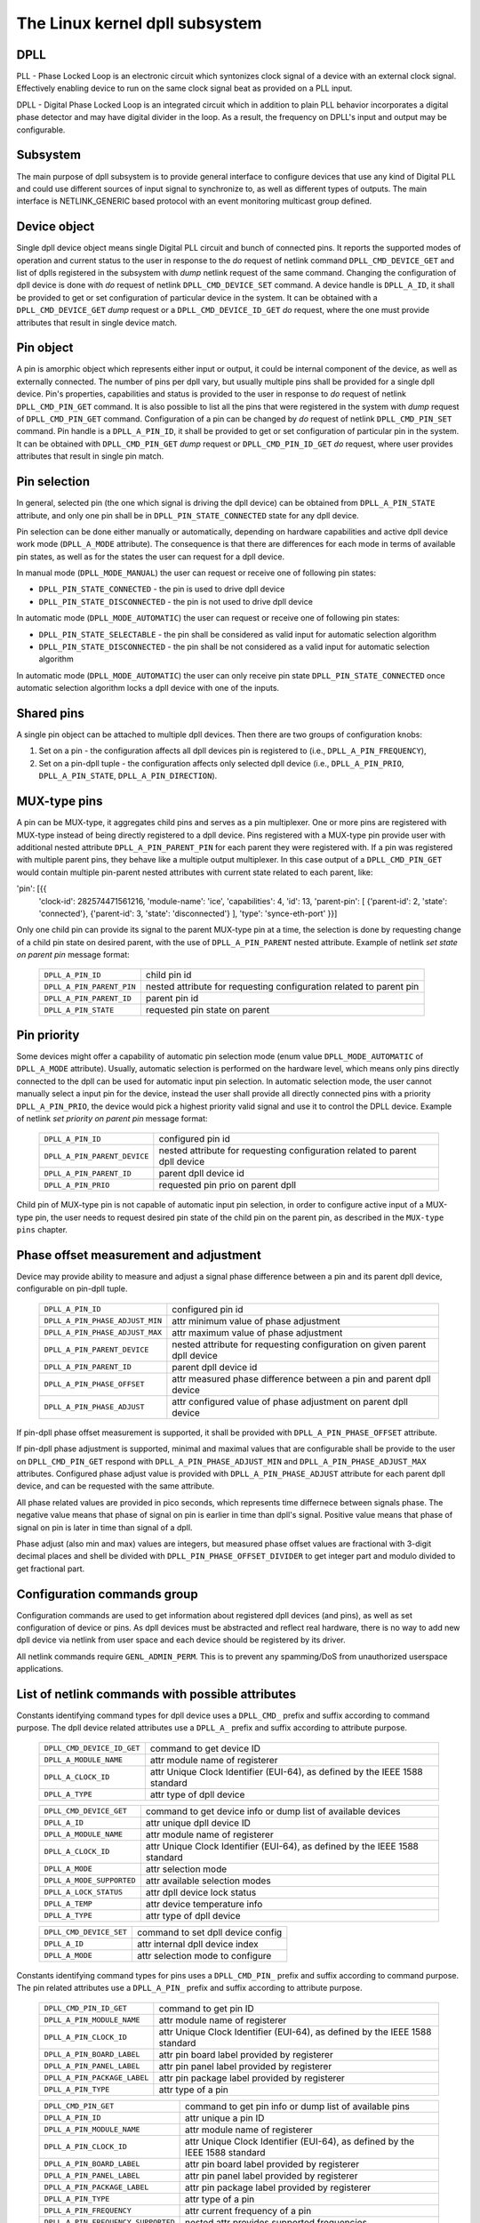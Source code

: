 .. SPDX-License-Identifier: GPL-2.0

===============================
The Linux kernel dpll subsystem
===============================

DPLL
====

PLL - Phase Locked Loop is an electronic circuit which syntonizes clock
signal of a device with an external clock signal. Effectively enabling
device to run on the same clock signal beat as provided on a PLL input.

DPLL - Digital Phase Locked Loop is an integrated circuit which in
addition to plain PLL behavior incorporates a digital phase detector
and may have digital divider in the loop. As a result, the frequency on
DPLL's input and output may be configurable.

Subsystem
=========

The main purpose of dpll subsystem is to provide general interface
to configure devices that use any kind of Digital PLL and could use
different sources of input signal to synchronize to, as well as
different types of outputs.
The main interface is NETLINK_GENERIC based protocol with an event
monitoring multicast group defined.

Device object
=============

Single dpll device object means single Digital PLL circuit and bunch of
connected pins.
It reports the supported modes of operation and current status to the
user in response to the `do` request of netlink command
``DPLL_CMD_DEVICE_GET`` and list of dplls registered in the subsystem
with `dump` netlink request of the same command.
Changing the configuration of dpll device is done with `do` request of
netlink ``DPLL_CMD_DEVICE_SET`` command.
A device handle is ``DPLL_A_ID``, it shall be provided to get or set
configuration of particular device in the system. It can be obtained
with a ``DPLL_CMD_DEVICE_GET`` `dump` request or
a ``DPLL_CMD_DEVICE_ID_GET`` `do` request, where the one must provide
attributes that result in single device match.

Pin object
==========

A pin is amorphic object which represents either input or output, it
could be internal component of the device, as well as externally
connected.
The number of pins per dpll vary, but usually multiple pins shall be
provided for a single dpll device.
Pin's properties, capabilities and status is provided to the user in
response to `do` request of netlink ``DPLL_CMD_PIN_GET`` command.
It is also possible to list all the pins that were registered in the
system with `dump` request of ``DPLL_CMD_PIN_GET`` command.
Configuration of a pin can be changed by `do` request of netlink
``DPLL_CMD_PIN_SET`` command.
Pin handle is a ``DPLL_A_PIN_ID``, it shall be provided to get or set
configuration of particular pin in the system. It can be obtained with
``DPLL_CMD_PIN_GET`` `dump` request or ``DPLL_CMD_PIN_ID_GET`` `do`
request, where user provides attributes that result in single pin match.

Pin selection
=============

In general, selected pin (the one which signal is driving the dpll
device) can be obtained from ``DPLL_A_PIN_STATE`` attribute, and only
one pin shall be in ``DPLL_PIN_STATE_CONNECTED`` state for any dpll
device.

Pin selection can be done either manually or automatically, depending
on hardware capabilities and active dpll device work mode
(``DPLL_A_MODE`` attribute). The consequence is that there are
differences for each mode in terms of available pin states, as well as
for the states the user can request for a dpll device.

In manual mode (``DPLL_MODE_MANUAL``) the user can request or receive
one of following pin states:

- ``DPLL_PIN_STATE_CONNECTED`` - the pin is used to drive dpll device
- ``DPLL_PIN_STATE_DISCONNECTED`` - the pin is not used to drive dpll
  device

In automatic mode (``DPLL_MODE_AUTOMATIC``) the user can request or
receive one of following pin states:

- ``DPLL_PIN_STATE_SELECTABLE`` - the pin shall be considered as valid
  input for automatic selection algorithm
- ``DPLL_PIN_STATE_DISCONNECTED`` - the pin shall be not considered as
  a valid input for automatic selection algorithm

In automatic mode (``DPLL_MODE_AUTOMATIC``) the user can only receive
pin state ``DPLL_PIN_STATE_CONNECTED`` once automatic selection
algorithm locks a dpll device with one of the inputs.

Shared pins
===========

A single pin object can be attached to multiple dpll devices.
Then there are two groups of configuration knobs:

1) Set on a pin - the configuration affects all dpll devices pin is
   registered to (i.e., ``DPLL_A_PIN_FREQUENCY``),
2) Set on a pin-dpll tuple - the configuration affects only selected
   dpll device (i.e., ``DPLL_A_PIN_PRIO``, ``DPLL_A_PIN_STATE``,
   ``DPLL_A_PIN_DIRECTION``).

MUX-type pins
=============

A pin can be MUX-type, it aggregates child pins and serves as a pin
multiplexer. One or more pins are registered with MUX-type instead of
being directly registered to a dpll device.
Pins registered with a MUX-type pin provide user with additional nested
attribute ``DPLL_A_PIN_PARENT_PIN`` for each parent they were registered
with.
If a pin was registered with multiple parent pins, they behave like a
multiple output multiplexer. In this case output of a
``DPLL_CMD_PIN_GET`` would contain multiple pin-parent nested
attributes with current state related to each parent, like:

'pin': [{{
  'clock-id': 282574471561216,
  'module-name': 'ice',
  'capabilities': 4,
  'id': 13,
  'parent-pin': [
  {'parent-id': 2, 'state': 'connected'},
  {'parent-id': 3, 'state': 'disconnected'}
  ],
  'type': 'synce-eth-port'
  }}]

Only one child pin can provide its signal to the parent MUX-type pin at
a time, the selection is done by requesting change of a child pin state
on desired parent, with the use of ``DPLL_A_PIN_PARENT`` nested
attribute. Example of netlink `set state on parent pin` message format:

  ========================== =============================================
  ``DPLL_A_PIN_ID``          child pin id
  ``DPLL_A_PIN_PARENT_PIN``  nested attribute for requesting configuration
                             related to parent pin
    ``DPLL_A_PIN_PARENT_ID`` parent pin id
    ``DPLL_A_PIN_STATE``     requested pin state on parent
  ========================== =============================================

Pin priority
============

Some devices might offer a capability of automatic pin selection mode
(enum value ``DPLL_MODE_AUTOMATIC`` of ``DPLL_A_MODE`` attribute).
Usually, automatic selection is performed on the hardware level, which
means only pins directly connected to the dpll can be used for automatic
input pin selection.
In automatic selection mode, the user cannot manually select a input
pin for the device, instead the user shall provide all directly
connected pins with a priority ``DPLL_A_PIN_PRIO``, the device would
pick a highest priority valid signal and use it to control the DPLL
device. Example of netlink `set priority on parent pin` message format:

  ============================ =============================================
  ``DPLL_A_PIN_ID``            configured pin id
  ``DPLL_A_PIN_PARENT_DEVICE`` nested attribute for requesting configuration
                               related to parent dpll device
    ``DPLL_A_PIN_PARENT_ID``   parent dpll device id
    ``DPLL_A_PIN_PRIO``        requested pin prio on parent dpll
  ============================ =============================================

Child pin of MUX-type pin is not capable of automatic input pin selection,
in order to configure active input of a MUX-type pin, the user needs to
request desired pin state of the child pin on the parent pin,
as described in the ``MUX-type pins`` chapter.

Phase offset measurement and adjustment
========================================

Device may provide ability to measure and adjust a signal phase difference
between a pin and its parent dpll device, configurable on pin-dpll tuple.

  =============================== ======================================
  ``DPLL_A_PIN_ID``               configured pin id
  ``DPLL_A_PIN_PHASE_ADJUST_MIN`` attr minimum value of phase adjustment
  ``DPLL_A_PIN_PHASE_ADJUST_MAX`` attr maximum value of phase adjustment
  ``DPLL_A_PIN_PARENT_DEVICE``    nested attribute for requesting
                                  configuration on given parent dpll
                                  device
    ``DPLL_A_PIN_PARENT_ID``      parent dpll device id
    ``DPLL_A_PIN_PHASE_OFFSET``   attr measured phase difference
                                  between a pin and parent dpll device
    ``DPLL_A_PIN_PHASE_ADJUST``   attr configured value of phase
                                  adjustment on parent dpll device
  =============================== ======================================

If pin-dpll phase offset measurement is supported, it shall be provided
with ``DPLL_A_PIN_PHASE_OFFSET`` attribute.

If pin-dpll phase adjustment is supported, minimal and maximal values
that are configurable shall be provide to the user on ``DPLL_CMD_PIN_GET``
respond with ``DPLL_A_PIN_PHASE_ADJUST_MIN`` and
``DPLL_A_PIN_PHASE_ADJUST_MAX`` attributes. Configured phase adjust value
is provided with ``DPLL_A_PIN_PHASE_ADJUST`` attribute for each parent
dpll device, and can be requested with the same attribute.

All phase related values are provided in pico seconds, which represents
time differnece between signals phase. The negative value means that
phase of signal on pin is earlier in time than dpll's signal. Positive
value means that phase of signal on pin is later in time than signal of
a dpll.

Phase adjust (also min and max) values are integers, but measured phase
offset values are fractional with 3-digit decimal places and shell be
divided with ``DPLL_PIN_PHASE_OFFSET_DIVIDER`` to get integer part and
modulo divided to get fractional part.

Configuration commands group
============================

Configuration commands are used to get information about registered
dpll devices (and pins), as well as set configuration of device or pins.
As dpll devices must be abstracted and reflect real hardware,
there is no way to add new dpll device via netlink from user space and
each device should be registered by its driver.

All netlink commands require ``GENL_ADMIN_PERM``. This is to prevent
any spamming/DoS from unauthorized userspace applications.

List of netlink commands with possible attributes
=================================================

Constants identifying command types for dpll device uses a
``DPLL_CMD_`` prefix and suffix according to command purpose.
The dpll device related attributes use a ``DPLL_A_`` prefix and
suffix according to attribute purpose.

  ==================================== =================================
  ``DPLL_CMD_DEVICE_ID_GET``           command to get device ID
    ``DPLL_A_MODULE_NAME``             attr module name of registerer
    ``DPLL_A_CLOCK_ID``                attr Unique Clock Identifier
                                       (EUI-64), as defined by the
                                       IEEE 1588 standard
    ``DPLL_A_TYPE``                    attr type of dpll device
  ==================================== =================================

  ==================================== =================================
  ``DPLL_CMD_DEVICE_GET``              command to get device info or
                                       dump list of available devices
    ``DPLL_A_ID``                      attr unique dpll device ID
    ``DPLL_A_MODULE_NAME``             attr module name of registerer
    ``DPLL_A_CLOCK_ID``                attr Unique Clock Identifier
                                       (EUI-64), as defined by the
                                       IEEE 1588 standard
    ``DPLL_A_MODE``                    attr selection mode
    ``DPLL_A_MODE_SUPPORTED``          attr available selection modes
    ``DPLL_A_LOCK_STATUS``             attr dpll device lock status
    ``DPLL_A_TEMP``                    attr device temperature info
    ``DPLL_A_TYPE``                    attr type of dpll device
  ==================================== =================================

  ==================================== =================================
  ``DPLL_CMD_DEVICE_SET``              command to set dpll device config
    ``DPLL_A_ID``                      attr internal dpll device index
    ``DPLL_A_MODE``                    attr selection mode to configure
  ==================================== =================================

Constants identifying command types for pins uses a
``DPLL_CMD_PIN_`` prefix and suffix according to command purpose.
The pin related attributes use a ``DPLL_A_PIN_`` prefix and suffix
according to attribute purpose.

  ==================================== =================================
  ``DPLL_CMD_PIN_ID_GET``              command to get pin ID
    ``DPLL_A_PIN_MODULE_NAME``         attr module name of registerer
    ``DPLL_A_PIN_CLOCK_ID``            attr Unique Clock Identifier
                                       (EUI-64), as defined by the
                                       IEEE 1588 standard
    ``DPLL_A_PIN_BOARD_LABEL``         attr pin board label provided
                                       by registerer
    ``DPLL_A_PIN_PANEL_LABEL``         attr pin panel label provided
                                       by registerer
    ``DPLL_A_PIN_PACKAGE_LABEL``       attr pin package label provided
                                       by registerer
    ``DPLL_A_PIN_TYPE``                attr type of a pin
  ==================================== =================================

  ==================================== ==================================
  ``DPLL_CMD_PIN_GET``                 command to get pin info or dump
                                       list of available pins
    ``DPLL_A_PIN_ID``                  attr unique a pin ID
    ``DPLL_A_PIN_MODULE_NAME``         attr module name of registerer
    ``DPLL_A_PIN_CLOCK_ID``            attr Unique Clock Identifier
                                       (EUI-64), as defined by the
                                       IEEE 1588 standard
    ``DPLL_A_PIN_BOARD_LABEL``         attr pin board label provided
                                       by registerer
    ``DPLL_A_PIN_PANEL_LABEL``         attr pin panel label provided
                                       by registerer
    ``DPLL_A_PIN_PACKAGE_LABEL``       attr pin package label provided
                                       by registerer
    ``DPLL_A_PIN_TYPE``                attr type of a pin
    ``DPLL_A_PIN_FREQUENCY``           attr current frequency of a pin
    ``DPLL_A_PIN_FREQUENCY_SUPPORTED`` nested attr provides supported
                                       frequencies
      ``DPLL_A_PIN_ANY_FREQUENCY_MIN`` attr minimum value of frequency
      ``DPLL_A_PIN_ANY_FREQUENCY_MAX`` attr maximum value of frequency
    ``DPLL_A_PIN_PHASE_ADJUST_MIN``    attr minimum value of phase
                                       adjustment
    ``DPLL_A_PIN_PHASE_ADJUST_MAX``    attr maximum value of phase
                                       adjustment
    ``DPLL_A_PIN_PARENT_DEVICE``       nested attr for each parent device
                                       the pin is connected with
      ``DPLL_A_PIN_PARENT_ID``         attr parent dpll device id
      ``DPLL_A_PIN_PRIO``              attr priority of pin on the
                                       dpll device
      ``DPLL_A_PIN_STATE``             attr state of pin on the parent
                                       dpll device
      ``DPLL_A_PIN_DIRECTION``         attr direction of a pin on the
                                       parent dpll device
      ``DPLL_A_PIN_PHASE_OFFSET``      attr measured phase difference
                                       between a pin and parent dpll
      ``DPLL_A_PIN_PHASE_ADJUST``      attr configured value of phase
                                       adjustment on parent device
    ``DPLL_A_PIN_PARENT_PIN``          nested attr for each parent pin
                                       the pin is connected with
      ``DPLL_A_PIN_PARENT_ID``         attr parent pin id
      ``DPLL_A_PIN_STATE``             attr state of pin on the parent
                                       pin
    ``DPLL_A_PIN_CAPABILITIES``        attr bitmask of pin capabilities
  ==================================== ==================================

  ==================================== =================================
  ``DPLL_CMD_PIN_SET``                 command to set pins configuration
    ``DPLL_A_PIN_ID``                  attr unique a pin ID
    ``DPLL_A_PIN_FREQUENCY``           attr requested frequency of a pin
    ``DPLL_A_PIN_PARENT_DEVICE``       nested attr for each parent dpll
                                       device configuration request
      ``DPLL_A_PIN_PARENT_ID``         attr parent dpll device id
      ``DPLL_A_PIN_DIRECTION``         attr requested direction of a pin
      ``DPLL_A_PIN_PRIO``              attr requested priority of pin on
                                       the dpll device
      ``DPLL_A_PIN_STATE``             attr requested state of pin on
                                       the dpll device
      ``DPLL_A_PIN_PHASE_ADJUST``      attr requested value of phase
                                       adjustment on parent device
    ``DPLL_A_PIN_PARENT_PIN``          nested attr for each parent pin
                                       configuration request
      ``DPLL_A_PIN_PARENT_ID``         attr parent pin id
      ``DPLL_A_PIN_STATE``             attr requested state of pin on
                                       parent pin
  ==================================== =================================

Netlink dump requests
=====================

The ``DPLL_CMD_DEVICE_GET`` and ``DPLL_CMD_PIN_GET`` commands are
capable of dump type netlink requests, in which case the response is in
the same format as for their ``do`` request, but every device or pin
registered in the system is returned.

SET commands format
===================

``DPLL_CMD_DEVICE_SET`` - to target a dpll device, the user provides
``DPLL_A_ID``, which is unique identifier of dpll device in the system,
as well as parameter being configured (``DPLL_A_MODE``).

``DPLL_CMD_PIN_SET`` - to target a pin user must provide a
``DPLL_A_PIN_ID``, which is unique identifier of a pin in the system.
Also configured pin parameters must be added.
If ``DPLL_A_PIN_FREQUENCY`` is configured, this affects all the dpll
devices that are connected with the pin, that is why frequency attribute
shall not be enclosed in ``DPLL_A_PIN_PARENT_DEVICE``.
Other attributes: ``DPLL_A_PIN_PRIO``, ``DPLL_A_PIN_STATE`` or
``DPLL_A_PIN_DIRECTION`` must be enclosed in
``DPLL_A_PIN_PARENT_DEVICE`` as their configuration relates to only one
of parent dplls, targeted by ``DPLL_A_PIN_PARENT_ID`` attribute which is
also required inside that nest.
For MUX-type pins the ``DPLL_A_PIN_STATE`` attribute is configured in
similar way, by enclosing required state in ``DPLL_A_PIN_PARENT_PIN``
nested attribute and targeted parent pin id in ``DPLL_A_PIN_PARENT_ID``.

In general, it is possible to configure multiple parameters at once, but
internally each parameter change will be invoked separately, where order
of configuration is not guaranteed by any means.

Configuration pre-defined enums
===============================

.. kernel-doc:: include/uapi/linux/dpll.h

Notifications
=============

dpll device can provide notifications regarding status changes of the
device, i.e. lock status changes, input/output changes or other alarms.
There is one multicast group that is used to notify user-space apps via
netlink socket: ``DPLL_MCGRP_MONITOR``

Notifications messages:

  ============================== =====================================
  ``DPLL_CMD_DEVICE_CREATE_NTF`` dpll device was created
  ``DPLL_CMD_DEVICE_DELETE_NTF`` dpll device was deleted
  ``DPLL_CMD_DEVICE_CHANGE_NTF`` dpll device has changed
  ``DPLL_CMD_PIN_CREATE_NTF``    dpll pin was created
  ``DPLL_CMD_PIN_DELETE_NTF``    dpll pin was deleted
  ``DPLL_CMD_PIN_CHANGE_NTF``    dpll pin has changed
  ============================== =====================================

Events format is the same as for the corresponding get command.
Format of ``DPLL_CMD_DEVICE_`` events is the same as response of
``DPLL_CMD_DEVICE_GET``.
Format of ``DPLL_CMD_PIN_`` events is same as response of
``DPLL_CMD_PIN_GET``.

Device driver implementation
============================

Device is allocated by dpll_device_get() call. Second call with the
same arguments will not create new object but provides pointer to
previously created device for given arguments, it also increases
refcount of that object.
Device is deallocated by dpll_device_put() call, which first
decreases the refcount, once refcount is cleared the object is
destroyed.

Device should implement set of operations and register device via
dpll_device_register() at which point it becomes available to the
users. Multiple driver instances can obtain reference to it with
dpll_device_get(), as well as register dpll device with their own
ops and priv.

The pins are allocated separately with dpll_pin_get(), it works
similarly to dpll_device_get(). Function first creates object and then
for each call with the same arguments only the object refcount
increases. Also dpll_pin_put() works similarly to dpll_device_put().

A pin can be registered with parent dpll device or parent pin, depending
on hardware needs. Each registration requires registerer to provide set
of pin callbacks, and private data pointer for calling them:

- dpll_pin_register() - register pin with a dpll device,
- dpll_pin_on_pin_register() - register pin with another MUX type pin.

Notifications of adding or removing dpll devices are created within
subsystem itself.
Notifications about registering/deregistering pins are also invoked by
the subsystem.
Notifications about status changes either of dpll device or a pin are
invoked in two ways:

- after successful change was requested on dpll subsystem, the subsystem
  calls corresponding notification,
- requested by device driver with dpll_device_change_ntf() or
  dpll_pin_change_ntf() when driver informs about the status change.

The device driver using dpll interface is not required to implement all
the callback operation. Nevertheless, there are few required to be
implemented.
Required dpll device level callback operations:

- ``.mode_get``,
- ``.lock_status_get``.

Required pin level callback operations:

- ``.state_on_dpll_get`` (pins registered with dpll device),
- ``.state_on_pin_get`` (pins registered with parent pin),
- ``.direction_get``.

Every other operation handler is checked for existence and
``-EOPNOTSUPP`` is returned in case of absence of specific handler.

The simplest implementation is in the OCP TimeCard driver. The ops
structures are defined like this:

.. code-block:: c
	static const struct dpll_device_ops dpll_ops = {
		.lock_status_get = ptp_ocp_dpll_lock_status_get,
		.mode_get = ptp_ocp_dpll_mode_get,
		.mode_supported = ptp_ocp_dpll_mode_supported,
	};

	static const struct dpll_pin_ops dpll_pins_ops = {
		.frequency_get = ptp_ocp_dpll_frequency_get,
		.frequency_set = ptp_ocp_dpll_frequency_set,
		.direction_get = ptp_ocp_dpll_direction_get,
		.direction_set = ptp_ocp_dpll_direction_set,
		.state_on_dpll_get = ptp_ocp_dpll_state_get,
	};

The registration part is then looks like this part:

.. code-block:: c
        clkid = pci_get_dsn(pdev);
        bp->dpll = dpll_device_get(clkid, 0, THIS_MODULE);
        if (IS_ERR(bp->dpll)) {
                err = PTR_ERR(bp->dpll);
                dev_err(&pdev->dev, "dpll_device_alloc failed\n");
                goto out;
        }

        err = dpll_device_register(bp->dpll, DPLL_TYPE_PPS, &dpll_ops, bp);
        if (err)
                goto out;

        for (i = 0; i < OCP_SMA_NUM; i++) {
                bp->sma[i].dpll_pin = dpll_pin_get(clkid, i, THIS_MODULE, &bp->sma[i].dpll_prop);
                if (IS_ERR(bp->sma[i].dpll_pin)) {
                        err = PTR_ERR(bp->dpll);
                        goto out_dpll;
                }

                err = dpll_pin_register(bp->dpll, bp->sma[i].dpll_pin, &dpll_pins_ops,
                                        &bp->sma[i]);
                if (err) {
                        dpll_pin_put(bp->sma[i].dpll_pin);
                        goto out_dpll;
                }
        }

In the error path we have to rewind every allocation in the reverse order:

.. code-block:: c
        while (i) {
                --i;
                dpll_pin_unregister(bp->dpll, bp->sma[i].dpll_pin, &dpll_pins_ops, &bp->sma[i]);
                dpll_pin_put(bp->sma[i].dpll_pin);
        }
        dpll_device_put(bp->dpll);

More complex example can be found in Intel's ICE driver or nVidia's mlx5 driver.

SyncE enablement
================
For SyncE enablement it is required to allow control over dpll device
for a software application which monitors and configures the inputs of
dpll device in response to current state of a dpll device and its
inputs.
In such scenario, dpll device input signal shall be also configurable
to drive dpll with signal recovered from the PHY netdevice.
This is done by exposing a pin to the netdevice - attaching pin to the
netdevice itself with
``netdev_dpll_pin_set(struct net_device *dev, struct dpll_pin *dpll_pin)``.
Exposed pin id handle ``DPLL_A_PIN_ID`` is then identifiable by the user
as it is attached to rtnetlink respond to get ``RTM_NEWLINK`` command in
nested attribute ``IFLA_DPLL_PIN``.
